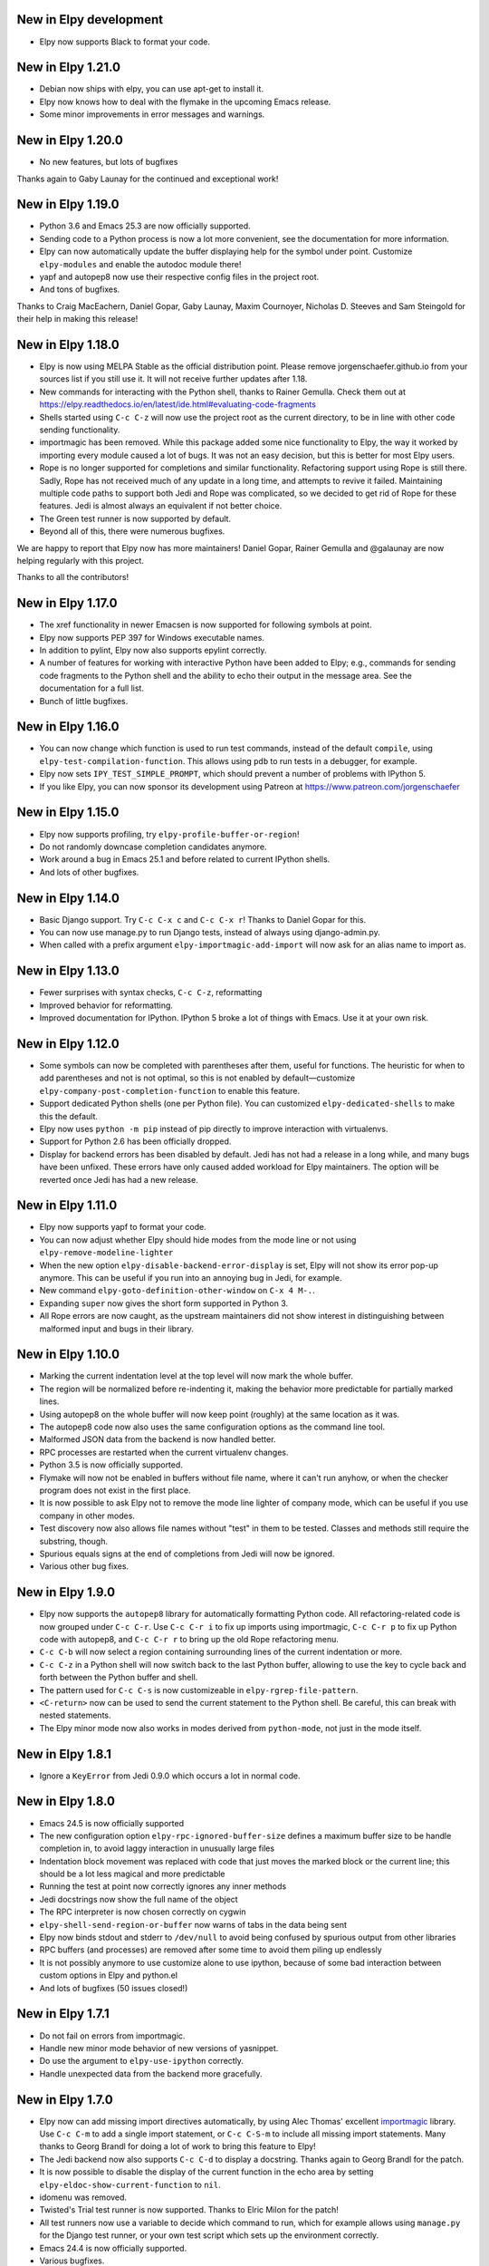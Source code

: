 New in Elpy development
=======================

- Elpy now supports Black to format your code.

New in Elpy 1.21.0
==================

- Debian now ships with elpy, you can use apt-get to install it.
- Elpy now knows how to deal with the flymake in the upcoming Emacs
  release.
- Some minor improvements in error messages and warnings.

New in Elpy 1.20.0
==================

- No new features, but lots of bugfixes

Thanks again to Gaby Launay for the continued and exceptional work!


New in Elpy 1.19.0
==================

- Python 3.6 and Emacs 25.3 are now officially supported.
- Sending code to a Python process is now a lot more convenient, see
  the documentation for more information.
- Elpy can now automatically update the buffer displaying help for the
  symbol under point. Customize ``elpy-modules`` and enable the autodoc
  module there!
- yapf and autopep8 now use their respective config files in the
  project root.
- And tons of bugfixes.

Thanks to Craig MacEachern, Daniel Gopar, Gaby Launay, Maxim
Cournoyer, Nicholas D. Steeves and Sam Steingold for their help in
making this release!


New in Elpy 1.18.0
==================

- Elpy is now using MELPA Stable as the official distribution point.
  Please remove jorgenschaefer.github.io from your sources list if you
  still use it. It will not receive further updates after 1.18.
- New commands for interacting with the Python shell, thanks to Rainer
  Gemulla. Check them out at
  https://elpy.readthedocs.io/en/latest/ide.html#evaluating-code-fragments
- Shells started using ``C-c C-z`` will now use the project root as
  the current directory, to be in line with other code sending
  functionality.
- importmagic has been removed. While this package added some nice
  functionality to Elpy, the way it worked by importing every module
  caused a lot of bugs. It was not an easy decision, but this is
  better for most Elpy users.
- Rope is no longer supported for completions and similar
  functionality. Refactoring support using Rope is still there. Sadly,
  Rope has not received much of any update in a long time, and
  attempts to revive it failed. Maintaining multiple code paths to
  support both Jedi and Rope was complicated, so we decided to get rid
  of Rope for these features. Jedi is almost always an equivalent if
  not better choice.
- The Green test runner is now supported by default.
- Beyond all of this, there were numerous bugfixes.

We are happy to report that Elpy now has more maintainers! Daniel
Gopar, Rainer Gemulla and @galaunay are now helping regularly with
this project.

Thanks to all the contributors!


New in Elpy 1.17.0
==================

- The xref functionality in newer Emacsen is now supported for
  following symbols at point.
- Elpy now supports PEP 397 for Windows executable names.
- In addition to pylint, Elpy now also supports epylint correctly.
- A number of features for working with interactive Python have been added to
  Elpy; e.g., commands for sending code fragments to the Python shell and the
  ability to echo their output in the message area. See the documentation for a
  full list.
- Bunch of little bugfixes.


New in Elpy 1.16.0
==================

- You can now change which function is used to run test commands,
  instead of the default ``compile``, using
  ``elpy-test-compilation-function``. This allows using ``pdb`` to run
  tests in a debugger, for example.
- Elpy now sets ``IPY_TEST_SIMPLE_PROMPT``, which should prevent a
  number of problems with IPython 5.
- If you like Elpy, you can now sponsor its development using Patreon
  at https://www.patreon.com/jorgenschaefer


New in Elpy 1.15.0
==================

- Elpy now supports profiling, try ``elpy-profile-buffer-or-region``!
- Do not randomly downcase completion candidates anymore.
- Work around a bug in Emacs 25.1 and before related to current
  IPython shells.
- And lots of other bugfixes.


New in Elpy 1.14.0
==================

- Basic Django support. Try ``C-c C-x c`` and ``C-c C-x r``! Thanks to
  Daniel Gopar for this.
- You can now use manage.py to run Django tests, instead of always
  using django-admin.py.
- When called with a prefix argument ``elpy-importmagic-add-import``
  will now ask for an alias name to import as.


New in Elpy 1.13.0
==================

- Fewer surprises with syntax checks, ``C-c C-z``, reformatting
- Improved behavior for reformatting.
- Improved documentation for IPython. IPython 5 broke a lot of things
  with Emacs. Use it at your own risk.


New in Elpy 1.12.0
==================

- Some symbols can now be completed with parentheses after them,
  useful for functions. The heuristic for when to add parentheses and
  not is not optimal, so this is not enabled by default—customize
  ``elpy-company-post-completion-function`` to enable this feature.
- Support dedicated Python shells (one per Python file). You can
  customized ``elpy-dedicated-shells`` to make this the default.
- Elpy now uses ``python -m pip`` instead of pip directly to improve
  interaction with virtualenvs.
- Support for Python 2.6 has been officially dropped.
- Display for backend errors has been disabled by default. Jedi has
  not had a release in a long while, and many bugs have been unfixed.
  These errors have only caused added workload for Elpy maintainers.
  The option will be reverted once Jedi has had a new release.


New in Elpy 1.11.0
==================

- Elpy now supports yapf to format your code.
- You can now adjust whether Elpy should hide modes from the mode line
  or not using ``elpy-remove-modeline-lighter``
- When the new option ``elpy-disable-backend-error-display`` is set,
  Elpy will not show its error pop-up anymore. This can be useful if
  you run into an annoying bug in Jedi, for example.
- New command ``elpy-goto-definition-other-window`` on ``C-x 4 M-.``.
- Expanding ``super`` now gives the short form supported in Python 3.
- All Rope errors are now caught, as the upstream maintainers did not
  show interest in distinguishing between malformed input and bugs in
  their library.


New in Elpy 1.10.0
==================

- Marking the current indentation level at the top level will now mark
  the whole buffer.
- The region will be normalized before re-indenting it, making the
  behavior more predictable for partially marked lines.
- Using autopep8 on the whole buffer will now keep point (roughly) at
  the same location as it was.
- The autopep8 code now also uses the same configuration options as
  the command line tool.
- Malformed JSON data from the backend is now handled better.
- RPC processes are restarted when the current virtualenv changes.
- Python 3.5 is now officially supported.
- Flymake will now not be enabled in buffers without file name, where
  it can't run anyhow, or when the checker program does not exist in
  the first place.
- It is now possible to ask Elpy not to remove the mode line lighter
  of company mode, which can be useful if you use company in other
  modes.
- Test discovery now also allows file names without "test" in them to
  be tested. Classes and methods still require the substring, though.
- Spurious equals signs at the end of completions from Jedi will now
  be ignored.
- Various other bug fixes.


New in Elpy 1.9.0
=================

- Elpy now supports the ``autopep8`` library for automatically
  formatting Python code. All refactoring-related code is now grouped
  under ``C-c C-r``. Use ``C-c C-r i`` to fix up imports using
  importmagic, ``C-c C-r p`` to fix up Python code with autopep8, and
  ``C-c C-r r`` to bring up the old Rope refactoring menu.
- ``C-c C-b`` will now select a region containing surrounding lines of
  the current indentation or more.
- ``C-c C-z`` in a Python shell will now switch back to the last
  Python buffer, allowing to use the key to cycle back and forth
  between the Python buffer and shell.
- The pattern used for ``C-c C-s`` is now customizeable in
  ``elpy-rgrep-file-pattern``.
- ``<C-return>`` now can be used to send the current statement to the
  Python shell. Be careful, this can break with nested statements.
- The Elpy minor mode now also works in modes derived from
  ``python-mode``, not just in the mode itself.


New in Elpy 1.8.1
=================

- Ignore a ``KeyError`` from Jedi 0.9.0 which occurs a lot in normal
  code.


New in Elpy 1.8.0
=================

- Emacs 24.5 is now officially supported
- The new configuration option ``elpy-rpc-ignored-buffer-size`` defines a maximum buffer size to be handle completion in, to avoid laggy interaction in unusually large files
- Indentation block movement was replaced with code that just moves the marked block or the current line; this should be a lot less magical and more predictable
- Running the test at point now correctly ignores any inner methods
- Jedi docstrings now show the full name of the object
- The RPC interpreter is now chosen correctly on cygwin
- ``elpy-shell-send-region-or-buffer`` now warns of tabs in the data being sent
- Elpy now binds stdout and stderr to ``/dev/null`` to avoid being confused by spurious output from other libraries
- RPC buffers (and processes) are removed after some time to avoid them piling up endlessly
- It is not possibly anymore to use customize alone to use ipython, because of some bad interaction between custom options in Elpy and python.el
- And lots of bugfixes (50 issues closed!)


New in Elpy 1.7.1
=================

- Do not fail on errors from importmagic.
- Handle new minor mode behavior of new versions of yasnippet.
- Do use the argument to ``elpy-use-ipython`` correctly.
- Handle unexpected data from the backend more gracefully.


New in Elpy 1.7.0
=================

- Elpy now can add missing import directives automatically, by using
  Alec Thomas' excellent importmagic_ library. Use ``C-c C-m`` to add
  a single import statement, or ``C-c C-S-m`` to include all missing
  import statements. Many thanks to Georg Brandl for doing a lot of
  work to bring this feature to Elpy!
- The Jedi backend now also supports ``C-c C-d`` to display a
  docstring. Thanks again to Georg Brandl for the patch.
- It is now possible to disable the display of the current function in
  the echo area by setting ``elpy-eldoc-show-current-function`` to
  ``nil``.
- idomenu was removed.
- Twisted's Trial test runner is now supported. Thanks to Elric Milon
  for the patch!
- All test runners now use a variable to decide which command to run,
  which for example allows using ``manage.py`` for the Django test
  runner, or your own test script which sets up the environment
  correctly.
- Emacs 24.4 is now officially supported.
- Various bugfixes.

.. _importmagic: https://github.com/alecthomas/importmagic

New in Elpy 1.6.0
=================

- When point is on a line with a flymake error, Elpy will now show the
  error in the echo area.
- The movement commands (``C-<cursor>``) have been reworked again.
  Going left and right will now move by indentation levels left of the
  current indentation, i.e. jump four spaces, and by words right of
  the current indentation. Going up and down will go to the previous
  or next line with the indentation level point is at, not the
  indentation the line has. Try it, it's more difficult to explain
  than to use.
- Completion results are now sorted more sensibly, with
  single-underscore symbols at the end, and double-underscore symbols
  after normal symbols, but before single-underscore ones.
- ``M-x elpy-config`` will now point out if there are newer versions
  available for packages used by Elpy.
- ``M-x elpy-config`` will now warn if ``~/.local/bin`` is not in
  ``PATH`` while there is no virtualenv active.
- The ``M-x elpy-version`` command is back by popular demand.
- RPC buffers used by Elpy are now hidden by default, having a space
  at the beginning of the name.
- When the Rope library throws an error, Elpy will now also attempt to
  provide reproduction steps. This used to only happen for Jedi.
- Various bug fixes.


New in Elpy 1.5.1
=================

- Fix a bug where company-mode might get confused about the current
  backend, leading to an error about ``Symbol's function definition is
  void: nil``
- Fix Rope so it won’t search the whole project directory. This was an
  intended feature in v1.5 which did not work originally.
- Use ``yas-text`` instead of ``text`` in snippets for compatibility
  with the unreleased yasnippet from MELPA (thanks to Daniel Wu!)

New in Elpy 1.5.0
=================

- Elpy now has a `manual`_. Additionally, there's a menu bar now which
  should make it easier to discover Elpy features.
- The Elpy Python package now ships with the Emacs Lisp package,
  removing the need to install Elpy via pip.
- Python 3.4 is now officially supported.
- The new command ``elpy-config`` can be used to configure Elpy using
  Emacs' built-in customize system. Elpy has been changed to make the
  most of this.
- Elpy now uses company-mode instead of auto-complete for on-the-fly
  auto completion. This changes a few things. There is no automatic
  documentation popup anymore. Instead, you can type ``C-d`` and get
  the documentation buffer. In addition, you can type ``C-w`` to see
  the source of the current candidate in context.
- Elpy now uses pyvenv as the virtualenv module, enabling
  virtualenvwrapper hooks.
- We now ship with a large number of YASnippet snippets. Try ``M-x
  yas-insert-snippet``.
- The new unified test running interface on ``C-c C-t`` will try to
  determine the current test and run it, or, failing that, run all
  tests. Provide a prefix argument to just run all tests no matter
  what. You can change the test runner to be used using
  ``elpy-set-test-runner``. Elpy supports the default unittest
  discover runner, the Django discover runner, nosetests and py.test
  by default. New test runners can easily be defined.
- There's a new multi-edit functionality. ``C-c C-e`` will edit all
  occurrences of the symbol under point. When using Jedi, this is
  using semantic information as opposed to just syntactic one. When a
  region is active, edit all occurrences of the text in region in the
  current buffer.
- When sending Python code to the interactive interpreter using ``C-c
  C-c``, Elpy will now not automatically pop to the interpreter
  anymore. Use ``C-c C-z`` to switch to the interpreter.
- Elpy will now display the current class and function if there is no
  call tip to be displayed. Removes the ``C-c C-q`` binding.
- If there is a call tip, highlight the current argument (requires Jedi).
- The documentation interface using ``C-c C-d`` is much smarter now,
  falling back to pydoc when necessary and providing sensible
  completion for that, too. Provide a prefix argument if you want no
  smarts, just pydoc.
- ``<S-return>`` and ``<C-S-return>`` now open a line below or above
  the current one.
- ``<C-cursor>`` will now navigate between Python blocks of the same
  indentation level. ``<M-cursor>`` will move the current block. Try
  it, it's easier to understand when you see it than to explain it.
- There's a new concept of modules. The variable
  ``elpy-default-minor-modes`` is gone (use ``elpy-mode-hook`` for
  minor modes). Instead, there's now ``elpy-modules`` which can be
  used to enable or disable certain features of Elpy.
- ``elpy-clean-modeline`` is gone, modules now clean themselves up.
- Elpy now distinguishes between the project root, where project files
  are located, and the library root, which should be part of
  ``sys.path`` to import the module under development.
- ``elpy-project-ignored-directories`` replaces the old
  ``elpy-rgrep-ignored-directories`` and is used by more features.
- ``elpy-doc-websearch`` has been removed as it was barely useable
  as is.
- Elpy now tries to be more helpful when errors in the backend happen.
  This removes ``elpy-rpc-traceback``, as that will be displayed by
  default.
- Optimizations were added to handle large files, making general
  interaction a lot faster.
- When Rope is being used, do not search through unusually large
  directories. This should speed up interaction in those cases,
  especially when editing a file in the home directory.
- And a whole lot of minor bug fixes and little improvements.

.. _manual: https://elpy.readthedocs.io/


New in Elpy 1.4.2
==================

- Minor bugfix to prevent an error from projectile-project-root to
  interfere with Elpy’s project finding strategy.

New in Elpy 1.4.1
=================

- Elpy now sets project-wide preferences for Rope, enabling completion
  in the sys package, among others.
- An error is avoided in the Jedi backend when trying to go to symbols
  in compiled packages.
- A compatibility alias was added for nose.el, which insists on
  breaking backwards compatibility with Emacs 24.x.

New in Elpy 1.4.0
=================

- Elpy has moved to its own ELPA. Make sure to update your
  package-archives (as described above).
- For a file in a Projectile-managed project is opened, Elpy will now
  use Projectile’s project root.
- When the user has set a valid python-check-command, elpy will now
  refrain from overriding it.
- On Windows, elpy is now using the pythonw.exe interpreter for the
  RPC process, as that seems to be causing fewer issues.
- And various smaller bugfixes.

New in Elpy 1.3.0
=================

- virtualenv.el has been replaced by pyvenv.el, as that library offers
  more features.
- elpy-rpc-restart now works globally, not just in Elpy buffers.
- Elpy does not try to complete in comments anymore.
- The new command elpy-rpc-traceback gives access to the last stack
  trace in the Elpy backend, helping with debugging problems.
- The flymake check function is now run with the current directory as
  / to avoid accidental imports.
- Ensure correct handling of yas-snippet-dirs by Elpy. This variable
  can be a string, so ensure it’s a list before adding to it.
- The new variable elpy-show-installation-instructions can be used to
  disable the installation screen.
- Fix a very nasty bug causing spurious empty lines in a buffer or
  consume 100% CPU in certain situations when using the Jedi backend.
  Thanks to Matthias Dahl for finding this bug.
- Various other bugfixes.

New in Elpy 1.2.1
=================

Bugfix release.

- The refactoring was not ported to the new asynchronous API,
  resulting in an error when refactoring was attempted.
- The project root now always returns a directory. Too many parts of
  elpy relies on this. If the project root turns out to be your home
  directory, elpy will warn you about it.
- Elpy now works correctly with Emacs 24.2. There were some
  compatibility functions missing.
- Blocking RPC calls now do not block for one second even if there is
  process output.

New in Elpy 1.2
===============

- Elpy now uses asynchronous RPC. This means that Emacs should not
  freeze anymore while eldoc or auto-complete functions run.
- ``elpy-shell-send-region-or-buffer`` will now remove common
  indentation of the region, making it possible to easily send parts
  of an if statement or function body without manually adjusting the
  indentation.
- The Python package depends on ``flake8``, and will also try to be
  smarter when detecting ``flake8`` for on-the-fly checking.
- ``elpy-check`` can be run with a prefix argument to check the whole
  project, instead of only the current file.
- ``elpy-rgrep-symbol`` now ignores a few common directories
  (``.tox``, ``build``, ``dist``).
- When using the rope backend, Elpy will not create the
  ``.ropeproject`` folders anymore. This should keep projects a lot
  cleaner.

New in Elpy 1.1
===============

- Elpy now always uses the root directory of the package as the
  project root; this should avoid some confusion and improve
  auto-completion suggestions
- ``elpy-shell-send-region-or-buffer`` now accepts a prefix argument
  to run code wrapped behind ``if __name__ == '__main__'``, which is
  ignored by default
- ``elpy-project-root`` is now a safe local variable and can be set
  from file variables
- Elpy now supports project-specific RPC processes, see
  ``elpy-rpc-project-specific`` for how to use this
- ``M-*`` now works to go back where you came from after a ``M-.``
- Elpy now ships with a few dedicated snippets for YASnippet
- Support and require Jedi 0.6.0

New in Elpy 1.0
===============

- Version 0.9 was a release candidate, so this release focused on bug
  fixes instead of new features.
- ``elpy-enable`` now takes an optional argument that skips variable
  initialization for those users who prefer their own defaults for
  other modes.
- ``python-check.sh`` has been removed from Elpy, as the flake8 tool
  from pypi does everything it does, only better.
- Elpy will now start the helper subprocess in the root directory,
  avoiding accidental Python path clobbering.

New in Elpy 0.9
===============

- Elpy now officially support Python 2.6, 2.7 and 3.3 on Emacs 24.2
  and 24.3, with continuous integration tests thanks to
  `Travis CI`_.
- Extended support for Pydoc. ``C-u C-c C-d`` will now prompt for an
  auto-completed symbol to run Pydoc on. The pydoc output will be
  formatted and placed in a help buffer for easy review.
- Refactoring support is back. ``C-c C-r`` will pop up a refactoring
  wizard offering various refactoring options. Most of them depend on
  the presence of Rope, though, even if Jedi is used as a completion
  backend.
- The Rope backend has been extended to provide completions for
  modules in an import clause.
- New refactoring option: Add missing imports. This will search for
  undefined symbols in the current file and automatically add
  appropriate imports.
- ``C-c C-c (elpy-rgrep-symbol)`` now prompts for a regexp when a prefix
  argument is given instead of using the symbol at point.

.. _Travis CI: https://travis-ci.org/

New in Elpy 0.8
===============

Python Backend Rewrite
----------------------

- Elpy does not use Pymacs, Ropemacs and Ropemode anymore, but instead
  provides its own Python interface with the elpy package on PyPI.
- This not only should improve performance, but also enables using
  Jedi as an alternative backend for completion. Use ``M-x
  elpy-set-backend`` to change between rope and jedi. For now, this
  does disable all refactoring support, though.

Project Support
---------------

- Elpy now has built-in project support. The interface is rather
  simple: You can set ``elpy-project-root`` to the correct value in
  ``.dir-locals.el``, or just rely on the automatic detection. If you
  change your mind, you can always just ``elpy-set-project-root``.
- New dependency: Find File in Project (ffip), bound to ``C-c C-f`` by
  default. This will allow you to find files anywhere in your project
  using a search-as-you-type interface like ido.
- New dependency: nose, bound to ``C-c C-t`` by default. This will run
  the nosetests binary in the root of your current library directory.
  You can restrict the tests being run to the current test or the
  current module by adding prefix arguments.
- New function: Recursive grep for symbol, bound to ``C-c C-s`` by
  default. This will search for the symbol at point in the whole
  project.

New dependencies
----------------

- idomenu, bound to ``C-c C-j`` by default. This replaces the standard
  imenu interface with an ido-based search-as-you-type interface for
  definitions in the current buffer.
- virtualenv.el, replacing pyvirtualenv.el). Use ``M-x
  virtualenv-workon`` to enable a virtualenv.
- iedit.el, bound to ``M-,`` by default. This highlights all occurrences
  of the symbol at point or the active region in the current buffer or
  narrowing. When you edit any of them, all others will be edited the
  same. This allows some basic and very quick refactoring.
- New variable ``elpy-default-minor-modes`` which is run by ``elpy-mode``
  on startup. If you don’t want to use some modes, remove them from
  here.

Key Bindings and Functions
--------------------------

- The key bindings have been reworked and cleaned up. Sorry, this
  might cause confusion.
- Yasnippet is now on its own keybinding, ``C-c C-i``, instead of
  sharing the auto-complete interface. This was done because some
  snippets conflicted with legitimate, unsnippy completions.
- New function: Occur Definitions, bound to ``C-c C-o`` by default. This
  will run the standard occur command to show definitions (classes and
  functions) in your current buffer, giving you a very quick outline
  and the ability to jump to different definitions quickly.
- New function: Show Defun, bound to ``C-c C-q`` by default. This will
  show the current method and possibly class in the mode line, which
  is helpful in long functions.
- New functions: Forward/backward definition, bound to ``M-n`` and ``M-p``
  as well as ``<M-down>`` and ``<M-up>`` by default. These will jump to
  the next or previous definition (class or function), helping with
  quick navigation through a file.

Miscellaneous
-------------

- The documentation function (``C-c C-d``) now uses pydoc when a prefix
  arg is given.
- The web search function (``C-c C-w``) now searches for the current
  symbol by default. The tab-completing web documentation interface
  was removed and is scheduled to be replaced with a new pydoc
  interface in future versions.
- The ``python-check.sh`` is now shipped with elpy. If you load elpy.el
  before you load python.el, it should be the default
  ``python-check-command``.
